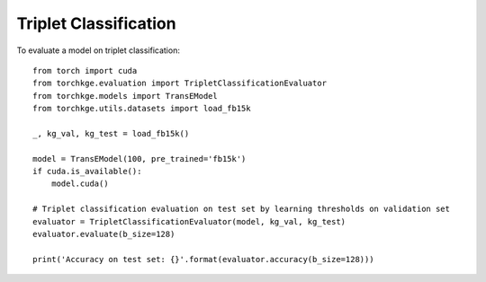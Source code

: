 ======================
Triplet Classification
======================

To evaluate a model on triplet classification::

    from torch import cuda
    from torchkge.evaluation import TripletClassificationEvaluator
    from torchkge.models import TransEModel
    from torchkge.utils.datasets import load_fb15k

    _, kg_val, kg_test = load_fb15k()

    model = TransEModel(100, pre_trained='fb15k')
    if cuda.is_available():
        model.cuda()

    # Triplet classification evaluation on test set by learning thresholds on validation set
    evaluator = TripletClassificationEvaluator(model, kg_val, kg_test)
    evaluator.evaluate(b_size=128)

    print('Accuracy on test set: {}'.format(evaluator.accuracy(b_size=128)))

